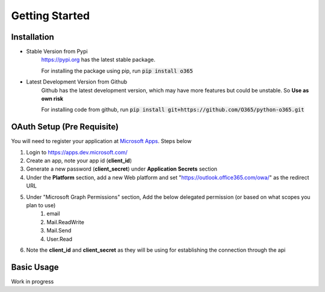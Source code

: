 ###############
Getting Started
###############

Installation
============
* Stable Version from Pypi
    https://pypi.org has the latest stable package.

    For installing the package using pip, run :code:`pip install o365`

* Latest Development Version from Github
    Github has the latest development version, which may have more features but could be unstable.
    So **Use as own risk**

    For installing code from github, run :code:`pip install git+https://github.com/O365/python-o365.git`


OAuth Setup (Pre Requisite)
===========================
You will need to register your application at `Microsoft Apps <https://apps.dev.microsoft.com/>`_. Steps below

#. Login to https://apps.dev.microsoft.com/
#. Create an app, note your app id (**client_id**)
#. Generate a new password (**client_secret**) under **Application Secrets** section
#. Under the **Platform** section, add a new Web platform and set "https://outlook.office365.com/owa/" as the redirect URL
#. Under "Microsoft Graph Permissions" section, Add the below delegated permission (or based on what scopes you plan to use)
    #. email
    #. Mail.ReadWrite
    #. Mail.Send
    #. User.Read

#. Note the **client_id** and **client_secret** as they will be using for establishing the connection through the api


Basic Usage
===========

Work in progress
